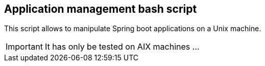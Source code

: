 == Application management bash script

This script allows to manipulate Spring boot applications on a Unix machine.

[IMPORTANT]
It has only be tested on AIX machines ...